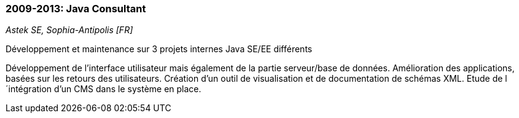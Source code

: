 === 2009-2013: Java Consultant
[small]_Astek SE, Sophia-Antipolis [FR]_

.Développement et maintenance sur 3 projets internes Java SE/EE différents
****
Développement de l’interface utilisateur mais également de la partie serveur/base de données. 
Amélioration des applications, basées sur les retours des utilisateurs. 
Création d’un outil de visualisation et de documentation de schémas XML. 
Etude de l´intégration d’un CMS dans le système en place.
****